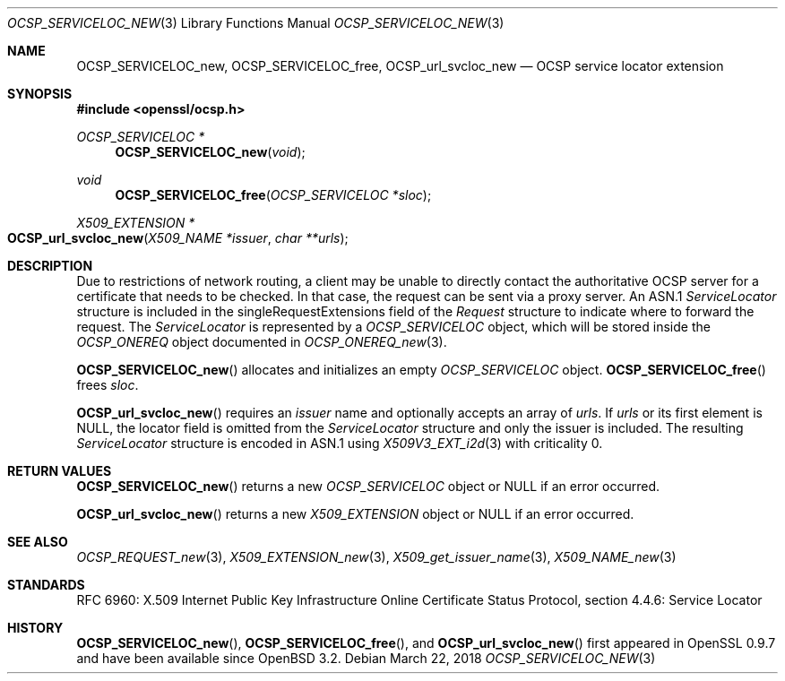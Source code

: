 .\"	$OpenBSD: OCSP_SERVICELOC_new.3,v 1.6 2018/03/22 21:08:22 schwarze Exp $
.\"
.\" Copyright (c) 2016 Ingo Schwarze <schwarze@openbsd.org>
.\"
.\" Permission to use, copy, modify, and distribute this software for any
.\" purpose with or without fee is hereby granted, provided that the above
.\" copyright notice and this permission notice appear in all copies.
.\"
.\" THE SOFTWARE IS PROVIDED "AS IS" AND THE AUTHOR DISCLAIMS ALL WARRANTIES
.\" WITH REGARD TO THIS SOFTWARE INCLUDING ALL IMPLIED WARRANTIES OF
.\" MERCHANTABILITY AND FITNESS. IN NO EVENT SHALL THE AUTHOR BE LIABLE FOR
.\" ANY SPECIAL, DIRECT, INDIRECT, OR CONSEQUENTIAL DAMAGES OR ANY DAMAGES
.\" WHATSOEVER RESULTING FROM LOSS OF USE, DATA OR PROFITS, WHETHER IN AN
.\" ACTION OF CONTRACT, NEGLIGENCE OR OTHER TORTIOUS ACTION, ARISING OUT OF
.\" OR IN CONNECTION WITH THE USE OR PERFORMANCE OF THIS SOFTWARE.
.\"
.Dd $Mdocdate: March 22 2018 $
.Dt OCSP_SERVICELOC_NEW 3
.Os
.Sh NAME
.Nm OCSP_SERVICELOC_new ,
.Nm OCSP_SERVICELOC_free ,
.Nm OCSP_url_svcloc_new
.Nd OCSP service locator extension
.Sh SYNOPSIS
.In openssl/ocsp.h
.Ft OCSP_SERVICELOC *
.Fn OCSP_SERVICELOC_new void
.Ft void
.Fn OCSP_SERVICELOC_free "OCSP_SERVICELOC *sloc"
.Ft X509_EXTENSION *
.Fo OCSP_url_svcloc_new
.Fa "X509_NAME *issuer"
.Fa "char **urls"
.Fc
.Sh DESCRIPTION
Due to restrictions of network routing, a client may be unable to
directly contact the authoritative OCSP server for a certificate
that needs to be checked.
In that case, the request can be sent via a proxy server.
An ASN.1
.Vt ServiceLocator
structure is included in the singleRequestExtensions field of the
.Vt Request
structure to indicate where to forward the request.
The
.Vt ServiceLocator
is represented by a
.Vt OCSP_SERVICELOC
object, which will be stored inside the
.Vt OCSP_ONEREQ
object documented in
.Xr OCSP_ONEREQ_new 3 .
.Pp
.Fn OCSP_SERVICELOC_new
allocates and initializes an empty
.Vt OCSP_SERVICELOC
object.
.Fn OCSP_SERVICELOC_free
frees
.Fa sloc .
.Pp
.Fn OCSP_url_svcloc_new
requires an
.Fa issuer
name and optionally accepts an array of
.Fa urls .
If
.Fa urls
or its first element is
.Dv NULL ,
the locator field is omitted from the
.Vt ServiceLocator
structure and only the issuer is included.
The resulting
.Vt ServiceLocator
structure is encoded in ASN.1 using
.Xr X509V3_EXT_i2d 3
with criticality 0.
.Sh RETURN VALUES
.Fn OCSP_SERVICELOC_new
returns a new
.Vt OCSP_SERVICELOC
object or
.Dv NULL
if an error occurred.
.Pp
.Fn OCSP_url_svcloc_new
returns a new
.Vt X509_EXTENSION
object or
.Dv NULL
if an error occurred.
.Sh SEE ALSO
.Xr OCSP_REQUEST_new 3 ,
.Xr X509_EXTENSION_new 3 ,
.Xr X509_get_issuer_name 3 ,
.Xr X509_NAME_new 3
.Sh STANDARDS
RFC 6960: X.509 Internet Public Key Infrastructure Online Certificate
Status Protocol, section 4.4.6: Service Locator
.Sh HISTORY
.Fn OCSP_SERVICELOC_new ,
.Fn OCSP_SERVICELOC_free ,
and
.Fn OCSP_url_svcloc_new
first appeared in OpenSSL 0.9.7 and have been available since
.Ox 3.2 .
